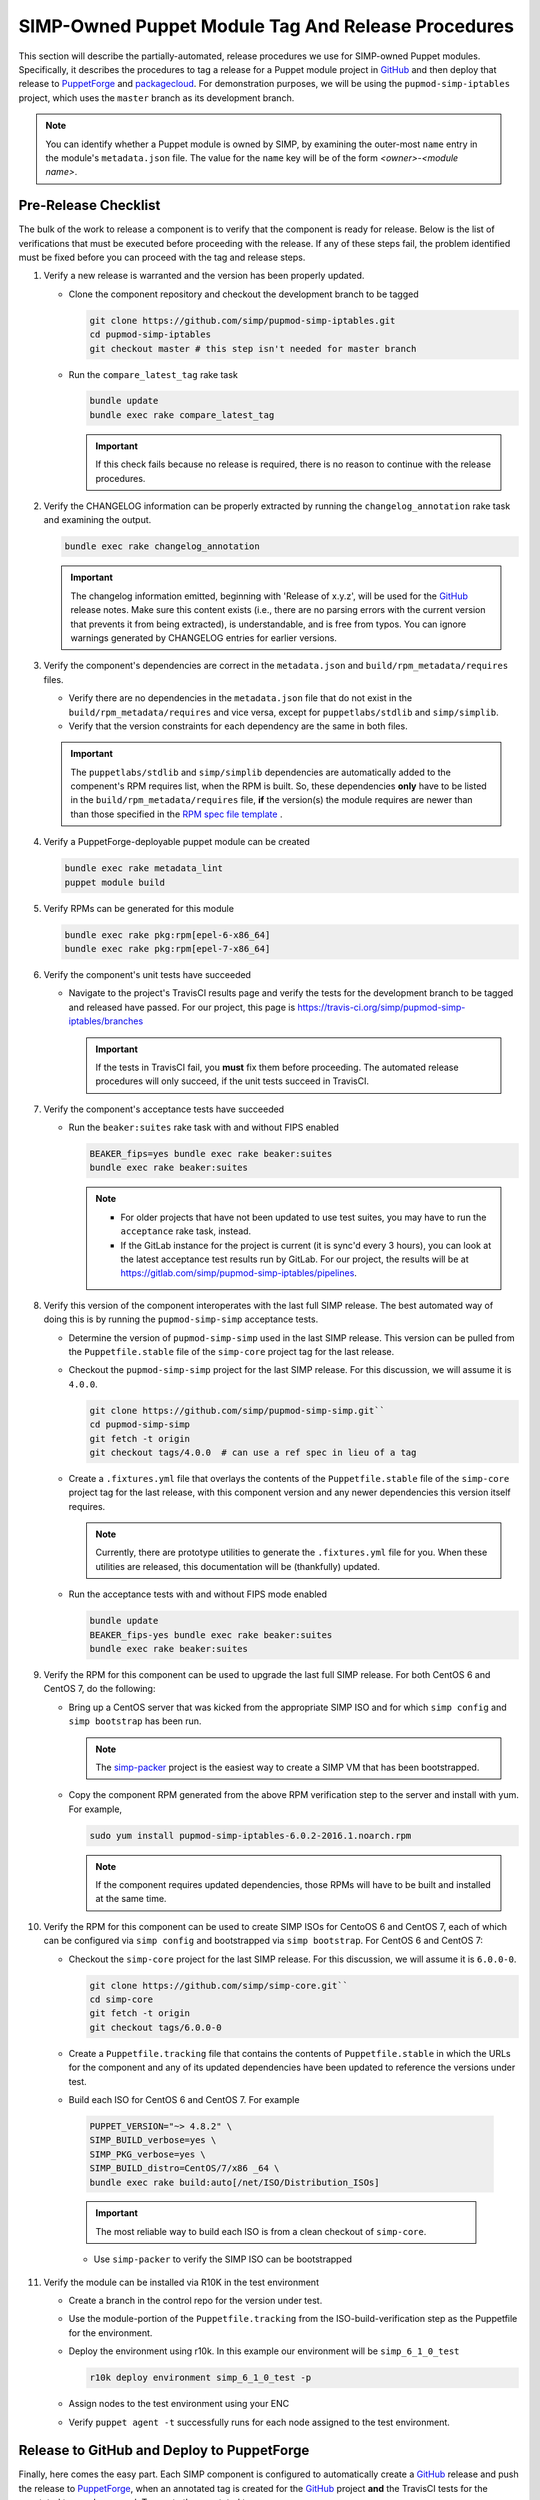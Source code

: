 SIMP-Owned Puppet Module Tag And Release Procedures
===================================================

This section will describe the partially-automated, release procedures
we use for SIMP-owned Puppet modules.  Specifically, it describes the
procedures to tag a release for a Puppet module project in `GitHub`_
and then deploy that release to `PuppetForge`_ and `packagecloud`_. For
demonstration purposes, we will be using the ``pupmod-simp-iptables``
project, which uses the ``master`` branch as its development branch.

.. NOTE::

  You can identify whether a Puppet module is owned by SIMP, by
  examining the outer-most ``name`` entry in the module's
  ``metadata.json`` file.  The value for the ``name`` key will be
  of the form *<owner>*-*<module name>*.

Pre-Release Checklist
---------------------

The bulk of the work to release a component is to verify that the
component is ready for release.  Below is the list of verifications
that must be executed before proceeding with the release.  If any
of these steps fail, the problem identified must be fixed before
you can proceed with the tag and release steps.

#. Verify a new release is warranted and the version has been properly
   updated.

   * Clone the component repository and checkout the development
     branch to be tagged

     .. code-block:: bash

        git clone https://github.com/simp/pupmod-simp-iptables.git
        cd pupmod-simp-iptables
        git checkout master # this step isn't needed for master branch

   * Run the ``compare_latest_tag`` rake task

     .. code-block:: bash

        bundle update
        bundle exec rake compare_latest_tag

     .. IMPORTANT::

        If this check fails because no release is required, there
        is no reason to continue with the release procedures.

#. Verify the CHANGELOG information can be properly extracted by running
   the ``changelog_annotation`` rake task and examining the output.

   .. code-block:: bash

      bundle exec rake changelog_annotation

   .. IMPORTANT::

       The changelog information emitted, beginning with
       'Release of x.y.z', will be used for the `GitHub`_ release notes.
       Make sure this content exists (i.e., there are no parsing
       errors with the current version that prevents it from being
       extracted), is understandable, and is free from typos.  You
       can ignore warnings generated by CHANGELOG entries for earlier
       versions.

#. Verify the component's dependencies are correct in the
   ``metadata.json`` and ``build/rpm_metadata/requires`` files.

   * Verify there are no dependencies in the ``metadata.json`` file
     that do not exist in the ``build/rpm_metadata/requires`` and
     vice versa, except for ``puppetlabs/stdlib`` and ``simp/simplib``.

   * Verify that the version constraints for each dependency are
     the same in both files.

   .. IMPORTANT::

     The ``puppetlabs/stdlib`` and ``simp/simplib`` dependencies are
     automatically added to the compenent's RPM requires list, when the
     RPM is built.  So, these dependencies **only** have to be listed
     in the ``build/rpm_metadata/requires`` file, **if** the version(s)
     the module requires are newer than than those specified in the
     `RPM spec file template`_ .

#. Verify a PuppetForge-deployable puppet module can be created

   .. code-block:: bash

      bundle exec rake metadata_lint
      puppet module build

#. Verify RPMs can be generated for this module

   .. code-block:: bash

      bundle exec rake pkg:rpm[epel-6-x86_64]
      bundle exec rake pkg:rpm[epel-7-x86_64]

#. Verify the component's unit tests have succeeded

   * Navigate to the project's TravisCI results page and verify the
     tests for the development branch to be tagged and released have
     passed.  For our project, this page is
     https://travis-ci.org/simp/pupmod-simp-iptables/branches

     .. IMPORTANT::

        If the tests in TravisCI fail, you **must** fix them before
        proceeding.  The automated release procedures will only
        succeed, if the unit tests succeed in TravisCI.

#. Verify the component's acceptance tests have succeeded

   * Run the ``beaker:suites`` rake task with and without FIPS enabled

     .. code-block:: bash

       BEAKER_fips=yes bundle exec rake beaker:suites
       bundle exec rake beaker:suites

     .. NOTE::

        * For older projects that have not been updated to use test
          suites, you may have to run the ``acceptance`` rake task,
          instead.

        * If the GitLab instance for the project is current (it is
          sync'd every 3 hours), you can look at the latest acceptance
          test results run by GitLab.  For our project, the results will
          be at https://gitlab.com/simp/pupmod-simp-iptables/pipelines.

#. Verify this version of the component interoperates with the last full
   SIMP release. The best automated way of doing this is by running the
   ``pupmod-simp-simp`` acceptance tests.

   * Determine the version of ``pupmod-simp-simp`` used in the last SIMP
     release.  This version can be pulled from the ``Puppetfile.stable``
     file of the ``simp-core`` project tag for the last release.

   * Checkout the ``pupmod-simp-simp`` project for the last SIMP release.
     For this discussion, we will assume it is ``4.0.0``.

     .. code-block:: bash

        git clone https://github.com/simp/pupmod-simp-simp.git``
        cd pupmod-simp-simp
        git fetch -t origin
        git checkout tags/4.0.0  # can use a ref spec in lieu of a tag

   * Create a ``.fixtures.yml`` file that overlays the contents of the
     ``Puppetfile.stable`` file  of the ``simp-core`` project tag for
     the last release, with this component version and any newer
     dependencies this version itself requires.

     .. NOTE::

        Currently, there are prototype utilities to generate the
        ``.fixtures.yml`` file for you.  When these utilities are
        released,  this documentation will be (thankfully) updated.

   * Run the acceptance tests with and without FIPS mode enabled

     .. code-block:: bash

        bundle update
        BEAKER_fips-yes bundle exec rake beaker:suites
        bundle exec rake beaker:suites

#. Verify the RPM for this component can be used to upgrade the last
   full SIMP release.  For both CentOS 6 and CentOS 7, do the
   following:

   * Bring up a CentOS server that was kicked from the appropriate SIMP
     ISO and for which ``simp config`` and ``simp bootstrap`` has been
     run.

     .. NOTE::

        The `simp-packer`_ project is the easiest way to create a SIMP
        VM that has been bootstrapped.

   * Copy the component RPM generated from the above RPM verification
     step to the server and install with yum.  For example,

     .. code-block:: bash

       sudo yum install pupmod-simp-iptables-6.0.2-2016.1.noarch.rpm

     .. NOTE::

        If the component requires updated dependencies, those RPMs will
        have to be built and installed at the same time.

#. Verify the RPM for this component can be used to create SIMP ISOs
   for CentoOS 6 and CentOS 7, each of which can be configured via
   ``simp config`` and bootstrapped via ``simp bootstrap``.  For
   CentOS 6 and CentOS 7:

   * Checkout the ``simp-core`` project for the last SIMP release.
     For this discussion, we will assume it is ``6.0.0-0``.

     .. code-block:: bash

        git clone https://github.com/simp/simp-core.git``
        cd simp-core
        git fetch -t origin
        git checkout tags/6.0.0-0

   * Create a ``Puppetfile.tracking`` file that contains the contents
     of ``Puppetfile.stable`` in which the URLs for the component and
     any of its updated dependencies have been updated to reference
     the versions under test.

   * Build each ISO for CentOS 6 and CentOS 7.  For example

    .. code-block:: bash

       PUPPET_VERSION="~> 4.8.2" \
       SIMP_BUILD_verbose=yes \
       SIMP_PKG_verbose=yes \
       SIMP_BUILD_distro=CentOS/7/x86 _64 \
       bundle exec rake build:auto[/net/ISO/Distribution_ISOs]

    .. IMPORTANT::
       The most reliable way to build each ISO is from a clean checkout
       of ``simp-core``.

    * Use ``simp-packer`` to verify the SIMP ISO can be bootstrapped

#. Verify the module can be installed via R10K in the test environment

   * Create a branch in the control repo for the version under test.
   * Use the module-portion of the ``Puppetfile.tracking`` from the
     ISO-build-verification step as the Puppetfile for the environment.
   * Deploy the environment using r10k.  In this example our environment
     will be ``simp_6_1_0_test``

     .. code-block:: bash

        r10k deploy environment simp_6_1_0_test -p

   * Assign nodes to the test environment using your ENC
   * Verify ``puppet agent -t`` successfully runs for each node
     assigned to the test environment.


Release to GitHub and Deploy to PuppetForge
-------------------------------------------

Finally, here comes the easy part.  Each SIMP component is configured
to automatically create a `GitHub`_ release and push the release to
`PuppetForge`_, when an annotated tag is created for the `GitHub`_
project **and** the TravisCI tests for the annotated tag push succeed.
To create the annotated tag:

#. Clone the component repository and checkout the development
   branch to be tagged

   .. code-block:: bash

      git clone git@github.com:simp/pupmod-simp-iptables.git
      cd pupmod-simp-iptables
      git checkout master # this step isn't needed for master branch

#. Generate the changelog content

   .. code-block:: bash

      bundle update
      bundle exec rake changelog_annotation > foo

#. Create the annotated tag.  In this example the content of 'foo' is::

      Release of 6.0.2

      * Wed May 24 2017 Brandon Riden <brandon.riden@onyxpoint.com> - 6.0.2-0
        - Added a workaround for Puppet 4.10 type issues
          - There was a bug in Puppet where all lookup() Hash keys were being converted
            into Strings even if they were another data type
          - This is fixed in Puppet > 4.10.2 but this patch will remain for backwards
            compatibility
        - Update puppet dependency in metadata.json
        - Remove OBE pe dependency in metadata.json


   .. code-block:: bash

      git tag -a 6.0.2 -F foo
      git push origin 6.0.2

   .. NOTE::

       For markdown-style changelogs, you will need to specify
       ``--cleanup=whitespace`` so comment headers are not stripped.

#. Verify TravisCi completes successfully

   .. IMPORTANT::
      If any of the required TravisCI builds for the project fail, for
      example due to intermittent connectivity problems with `GitHub`_,
      you can complete the release process by manually restarting the
      failed build on the Travis page for that build.

#. Verify release exists on `GitHub`_.  This release will have been
   created by ``simp-auto``.

Build Signed RPM and Deploy to packagecloud
-------------------------------------------

FILL-ME-IN.

For each component:

* Obtain the official key
* Build each signed RPM from its release tag using the official key
* Publish each signed RPM to `packagecloud`_

.. _GitHub: https://github.com
.. _PuppetForge: https://forge.puppet.com
.. _packagecloud: https://packagecloud.io/simp-project
.. _simp-project: http://simp-project.com/ISO/SIMP
.. _simp-packer: https://github.com/simp/simp-packer
.. _`RPM spec file template`: https://raw.githubusercontent.com/simp/rubygem-simp-rake-helpers/master/lib/simp/rake/helpers/assets/rpm_spec/simpdefault.spec

